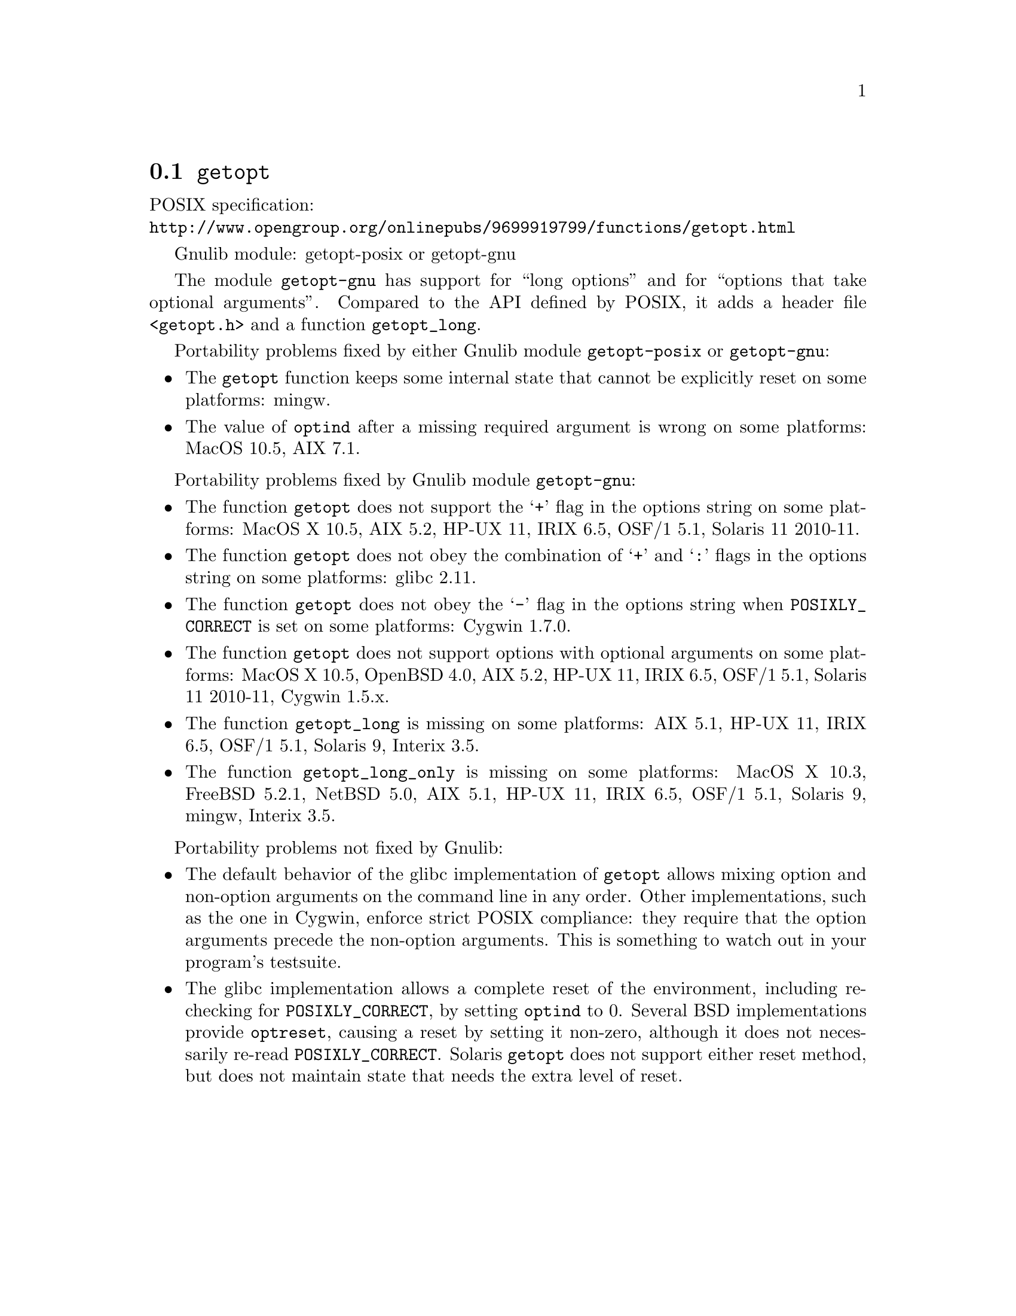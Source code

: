 @node getopt
@section @code{getopt}
@findex getopt

POSIX specification:@* @url{http://www.opengroup.org/onlinepubs/9699919799/functions/getopt.html}

Gnulib module: getopt-posix or getopt-gnu

The module @code{getopt-gnu} has support for ``long options'' and for
``options that take optional arguments''.  Compared to the API defined by POSIX,
it adds a header file @code{<getopt.h>} and a function @code{getopt_long}.

Portability problems fixed by either Gnulib module @code{getopt-posix} or @code{getopt-gnu}:
@itemize
@item
The @code{getopt} function keeps some internal state that cannot be explicitly
reset on some platforms:
mingw.
@item
The value of @code{optind} after a missing required argument is wrong
on some platforms:
MacOS 10.5, AIX 7.1.
@end itemize

Portability problems fixed by Gnulib module @code{getopt-gnu}:
@itemize
@item
The function @code{getopt} does not support the @samp{+} flag in the options
string on some platforms:
MacOS X 10.5, AIX 5.2, HP-UX 11, IRIX 6.5, OSF/1 5.1, Solaris 11 2010-11.
@item
The function @code{getopt} does not obey the combination of @samp{+}
and @samp{:} flags in the options string on some platforms:
glibc 2.11.
@item
The function @code{getopt} does not obey the @samp{-} flag in the options
string when @env{POSIXLY_CORRECT} is set on some platforms:
Cygwin 1.7.0.
@item
The function @code{getopt} does not support options with optional arguments
on some platforms:
MacOS X 10.5, OpenBSD 4.0, AIX 5.2, HP-UX 11, IRIX 6.5, OSF/1 5.1,
Solaris 11 2010-11, Cygwin 1.5.x.
@item
The function @code{getopt_long} is missing on some platforms:
AIX 5.1, HP-UX 11, IRIX 6.5, OSF/1 5.1, Solaris 9, Interix 3.5.
@item
The function @code{getopt_long_only} is missing on some platforms:
MacOS X 10.3, FreeBSD 5.2.1, NetBSD 5.0, AIX 5.1, HP-UX 11, IRIX 6.5,
OSF/1 5.1, Solaris 9, mingw, Interix 3.5.
@end itemize

Portability problems not fixed by Gnulib:
@itemize
@item
The default behavior of the glibc implementation of @code{getopt} allows
mixing option and non-option arguments on the command line in any order.
Other implementations, such as the one in Cygwin, enforce strict POSIX
compliance: they require that the option arguments precede the non-option
arguments.  This is something to watch out in your program's
testsuite.
@item
The glibc implementation allows a complete reset of the environment,
including re-checking for @env{POSIXLY_CORRECT}, by setting
@code{optind} to 0.  Several BSD implementations provide @code{optreset},
causing a reset by setting it non-zero, although it does not
necessarily re-read @env{POSIXLY_CORRECT}.  Solaris @code{getopt} does
not support either reset method, but does not maintain state that
needs the extra level of reset.
@end itemize
